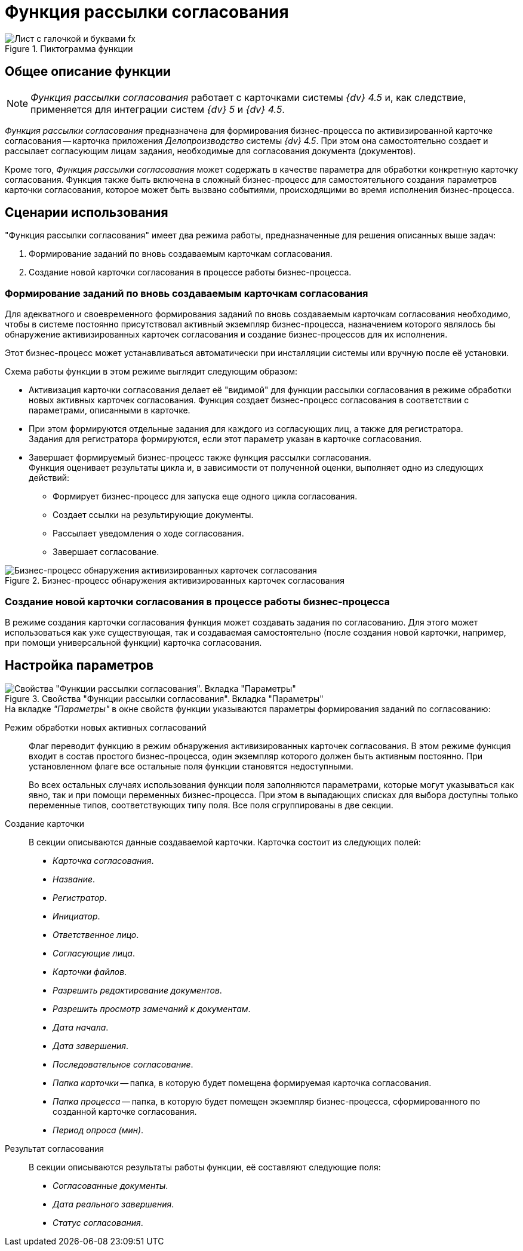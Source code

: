 = Функция рассылки согласования

.Пиктограмма функции
image::buttons/approval.png[Лист с галочкой и буквами fx]

== Общее описание функции

[NOTE]
====
_Функция рассылки согласования_ работает с карточками системы _{dv} 4.5_ и, как следствие, применяется для интеграции систем _{dv} 5_ и _{dv} 4.5_.
====

_Функция рассылки согласования_ предназначена для формирования бизнес-процесса по активизированной карточке согласования -- карточка приложения _Делопроизводство_ системы _{dv} 4.5_. При этом она самостоятельно создает и рассылает согласующим лицам задания, необходимые для согласования документа (документов).

Кроме того, _Функция рассылки согласования_ может содержать в качестве параметра для обработки конкретную карточку согласования. Функция также быть включена в сложный бизнес-процесс для самостоятельного создания параметров карточки согласования, которое может быть вызвано событиями, происходящими во время исполнения бизнес-процесса.

== Сценарии использования

."Функция рассылки согласования" имеет два режима работы, предназначенные для решения описанных выше задач:
. Формирование заданий по вновь создаваемым карточкам согласования.
. Создание новой карточки согласования в процессе работы бизнес-процесса.

[#make-tasks]
=== Формирование заданий по вновь создаваемым карточкам согласования

Для адекватного и своевременного формирования заданий по вновь создаваемым карточкам согласования необходимо, чтобы в системе постоянно присутствовал активный экземпляр бизнес-процесса, назначением которого являлось бы обнаружение активизированных карточек согласования и создание бизнес-процессов для их исполнения.

Этот бизнес-процесс может устанавливаться автоматически при инсталляции системы или вручную после её установки.

.Схема работы функции в этом режиме выглядит следующим образом:
* Активизация карточки согласования делает её "видимой" для функции рассылки согласования в режиме обработки новых активных карточек согласования. Функция создает бизнес-процесс согласования в соответствии с параметрами, описанными в карточке.
* При этом формируются отдельные задания для каждого из согласующих лиц, а также для регистратора. +
Задания для регистратора формируются, если этот параметр указан в карточке согласования.
* Завершает формируемый бизнес-процесс также функция рассылки согласования. +
Функция оценивает результаты цикла и, в зависимости от полученной оценки, выполняет одно из следующих действий:
** Формирует бизнес-процесс для запуска еще одного цикла согласования.
** Создает ссылки на результирующие документы.
** Рассылает уведомления о ходе согласования.
** Завершает согласование.

.Бизнес-процесс обнаружения активизированных карточек согласования
image::approval-detect-bp.png[Бизнес-процесс обнаружения активизированных карточек согласования]

[#make-card]
=== Создание новой карточки согласования в процессе работы бизнес-процесса

В режиме создания карточки согласования функция может создавать задания по согласованию. Для этого может использоваться как уже существующая, так и создаваемая самостоятельно (после создания новой карточки, например, при помощи универсальной функции) карточка согласования.

[#parameter-settings]
== Настройка параметров

.Свойства "Функции рассылки согласования". Вкладка "Параметры"
image::approval-parameters.png[Свойства "Функции рассылки согласования". Вкладка "Параметры"]

.На вкладке _"Параметры"_ в окне свойств функции указываются параметры формирования заданий по согласованию:
Режим обработки новых активных согласований::
Флаг переводит функцию в режим обнаружения активизированных карточек согласования. В этом режиме функция входит в состав простого бизнес-процесса, один экземпляр которого должен быть активным постоянно. При установленном флаге все остальные поля функции становятся недоступными.
+
Во всех остальных случаях использования функции поля заполняются параметрами, которые могут указываться как явно, так и при помощи переменных бизнес-процесса. При этом в выпадающих списках для выбора доступны только переменные типов, соответствующих типу поля. Все поля сгруппированы в две секции.

Создание карточки::
В секции описываются данные создаваемой карточки. Карточка состоит из следующих полей:
+
* _Карточка согласования_.
* _Название_.
* _Регистратор_.
* _Инициатор_.
* _Ответственное лицо_.
* _Согласующие лица_.
* _Карточки файлов_.
* _Разрешить редактирование документов_.
* _Разрешить просмотр замечаний к документам_.
* _Дата начала_.
* _Дата завершения_.
* _Последовательное согласование_.
* _Папка карточки_ -- папка, в которую будет помещена формируемая карточка согласования.
* _Папка процесса_ -- папка, в которую будет помещен экземпляр бизнес-процесса, сформированного по созданной карточке согласования.
* _Период опроса (мин)_.

Результат согласования::
В секции описываются результаты работы функции, её составляют следующие поля:
+
* _Согласованные документы_.
* _Дата реального завершения_.
* _Статус согласования_.
